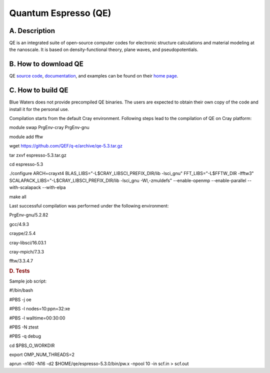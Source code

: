 Quantum Espresso (QE)
=====================

A. Description
~~~~~~~~~~~~~~

QE is an integrated suite of open-source computer codes for electronic
structure calculations and material modeling at the nanoscale. It is
based on density-functional theory, plane waves, and pseudopotentials.

B. How to download QE
~~~~~~~~~~~~~~~~~~~~~

QE `source code <https://github.com/QEF/q-e/releases>`__,
`documentation <http://www.quantum-espresso.org/resources/users-manual>`__,
and examples can be found on their `home
page <http://www.quantum-espresso.org>`__.

C. How to build QE
~~~~~~~~~~~~~~~~~~

Blue Waters does not provide precompiled QE binaries. The users are
expected to obtain their own copy of the code and install it for the
personal use.

Compilation starts from the default Cray environment. Following steps
lead to the compilation of QE on Cray platform:

module swap PrgEnv-cray PrgEnv-gnu

module add fftw

wget https://github.com/QEF/q-e/archive/qe-5.3.tar.gz

tar zxvf espresso-5.3.tar.gz

cd espresso-5.3

./configure ARCH=crayxt4 BLAS_LIBS="-L$CRAY_LIBSCI_PREFIX_DIR/lib
-lsci_gnu" FFT_LIBS="-L$FFTW_DIR -lfftw3"
SCALAPACK_LIBS="-L$CRAY_LIBSCI_PREFIX_DIR/lib -lsci_gnu -Wl,-zmuldefs"
--enable-openmp --enable-parallel --with-scalapack --with-elpa

make all

Last successful compilation was performed under the following
environment:

PrgEnv-gnu/5.2.82

gcc/4.9.3

craype/2.5.4

cray-libsci/16.03.1

cray-mpich/7.3.3

fftw/3.3.4.7

.. container::

   .. rubric:: D. Tests
      :name: d.-tests

   Sample job script:

   #!/bin/bash

   #PBS -j oe

   #PBS -l nodes=10:ppn=32:xe

   #PBS -l walltime=00:30:00

   #PBS -N ztest

   #PBS -q debug



   cd $PBS_O_WORKDIR



   export OMP_NUM_THREADS=2

   aprun -n160 -N16 -d2 $HOME/qe/espresso-5.3.0/bin/pw.x -npool 10 -in
   scf.in > scf.out
